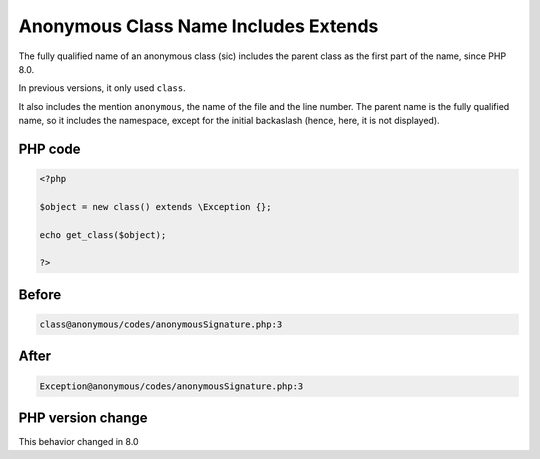 .. _`anonymous-class-name-includes-extends`:

Anonymous Class Name Includes Extends
=====================================
.. meta::
	:description:
		Anonymous Class Name Includes Extends: The fully qualified name of an anonymous class (sic) includes the parent class as the first part of the name, since PHP 8.
	:twitter:card: summary_large_image
	:twitter:site: @exakat
	:twitter:title: Anonymous Class Name Includes Extends
	:twitter:description: Anonymous Class Name Includes Extends: The fully qualified name of an anonymous class (sic) includes the parent class as the first part of the name, since PHP 8
	:twitter:creator: @exakat
	:twitter:image:src: https://php-changed-behaviors.readthedocs.io/en/latest/_static/logo.png
	:og:image: https://php-changed-behaviors.readthedocs.io/en/latest/_static/logo.png
	:og:title: Anonymous Class Name Includes Extends
	:og:type: article
	:og:description: The fully qualified name of an anonymous class (sic) includes the parent class as the first part of the name, since PHP 8
	:og:url: https://php-tips.readthedocs.io/en/latest/tips/anonymousSignature.html
	:og:locale: en

The fully qualified name of an anonymous class (sic) includes the parent class as the first part of the name, since PHP 8.0. 



In previous versions, it only used ``class``. 



It also includes the mention ``anonymous``, the name of the file and the line number. The parent name is the fully qualified name, so it includes the namespace, except for the initial backaslash (hence, here, it is not displayed).

PHP code
________
.. code-block:: php

   <?php
   
   $object = new class() extends \Exception {};
   
   echo get_class($object);
   
   ?>

Before
______
.. code-block:: output

   class@anonymous /codes/anonymousSignature.php:3

After
______
.. code-block:: output

   Exception@anonymous /codes/anonymousSignature.php:3


PHP version change
__________________
This behavior changed in 8.0


